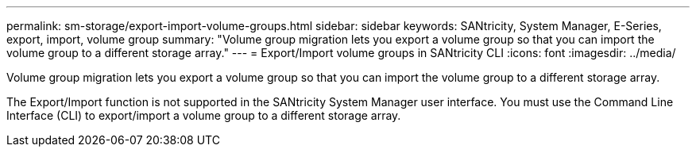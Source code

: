 ---
permalink: sm-storage/export-import-volume-groups.html
sidebar: sidebar
keywords: SANtricity, System Manager, E-Series, export, import, volume group
summary: "Volume group migration lets you export a volume group so that you can import the volume group to a different storage array."
---
= Export/Import volume groups in SANtricity CLI
:icons: font
:imagesdir: ../media/

[.lead]
Volume group migration lets you export a volume group so that you can import the volume group to a different storage array.

The Export/Import function is not supported in the SANtricity System Manager user interface. You must use the Command Line Interface (CLI) to export/import a volume group to a different storage array.
